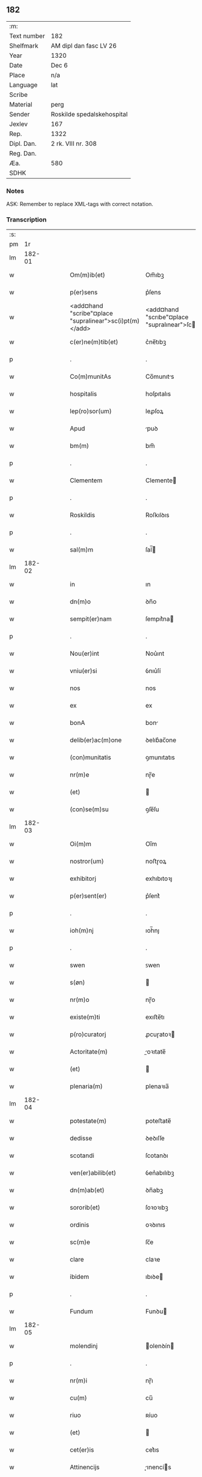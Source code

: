 ** 182
| :m:         |                            |
| Text number | 182                        |
| Shelfmark   | AM dipl dan fasc LV 26     |
| Year        | 1320                       |
| Date        | Dec 6                      |
| Place       | n/a                        |
| Language    | lat                        |
| Scribe      |                            |
| Material    | perg                       |
| Sender      | Roskilde spedalskehospital |
| Jexlev      | 167                        |
| Rep.        | 1322                       |
| Dipl. Dan.  | 2 rk. VIII nr. 308         |
| Reg. Dan.   |                            |
| Æa.         | 580                        |
| SDHK        |                            |

*** Notes
ASK: Remember to replace XML-tags with correct notation.

*** Transcription
| :s: |        |   |   |   |   |                                                         |                                                    |   |   |   |   |     |   |   |   |        |
| pm  |     1r |   |   |   |   |                                                         |                                                    |   |   |   |   |     |   |   |   |        |
| lm  | 182-01 |   |   |   |   |                                                         |                                                    |   |   |   |   |     |   |   |   |        |
| w   |        |   |   |   |   | Om(m)ib(et)                                             | Om̅ıbꝫ                                              |   |   |   |   | lat |   |   |   | 182-01 |
| w   |        |   |   |   |   | p(er)sens                                               | p͛ſens                                              |   |   |   |   | lat |   |   |   | 182-01 |
| w   |        |   |   |   |   | <add¤hand "scribe"¤place "supralinear">sc(i)pt(m)</add> | <add¤hand "scrıbe"¤place "supralınear">ſcptͫ</add> |   |   |   |   | lat |   |   |   | 182-01 |
| w   |        |   |   |   |   | c(er)ne(m)tib(et)                                       | c͛ne̅tıbꝫ                                            |   |   |   |   | lat |   |   |   | 182-01 |
| p   |        |   |   |   |   | .                                                       | .                                                  |   |   |   |   | lat |   |   |   | 182-01 |
| w   |        |   |   |   |   | Co(m)munitAs                                            | Co̅munıts                                          |   |   |   |   | lat |   |   |   | 182-01 |
| w   |        |   |   |   |   | hospitalis                                              | hoſpıtalıs                                         |   |   |   |   | lat |   |   |   | 182-01 |
| w   |        |   |   |   |   | lep(ro)sor(um)                                          | leꝓſoꝝ                                             |   |   |   |   | lat |   |   |   | 182-01 |
| w   |        |   |   |   |   | Apud                                                    | puꝺ                                               |   |   |   |   | lat |   |   |   | 182-01 |
| w   |        |   |   |   |   | bm(m)                                                   | bm̅                                                 |   |   |   |   | lat |   |   |   | 182-01 |
| p   |        |   |   |   |   | .                                                       | .                                                  |   |   |   |   | lat |   |   |   | 182-01 |
| w   |        |   |   |   |   | Clementem                                               | Clemente                                          |   |   |   |   | lat |   |   |   | 182-01 |
| p   |        |   |   |   |   | .                                                       | .                                                  |   |   |   |   | lat |   |   |   | 182-01 |
| w   |        |   |   |   |   | Roskildis                                               | Roſkılꝺıs                                          |   |   |   |   | lat |   |   |   | 182-01 |
| p   |        |   |   |   |   | .                                                       | .                                                  |   |   |   |   | lat |   |   |   | 182-01 |
| w   |        |   |   |   |   | sal(m)m                                                 | ſal̅                                               |   |   |   |   | lat |   |   |   | 182-01 |
| lm  | 182-02 |   |   |   |   |                                                         |                                                    |   |   |   |   |     |   |   |   |        |
| w   |        |   |   |   |   | in                                                      | ın                                                 |   |   |   |   | lat |   |   |   | 182-02 |
| w   |        |   |   |   |   | dn(m)o                                                  | ꝺn̅o                                                |   |   |   |   | lat |   |   |   | 182-02 |
| w   |        |   |   |   |   | sempit(er)nam                                           | ſempıt͛na                                          |   |   |   |   | lat |   |   |   | 182-02 |
| p   |        |   |   |   |   | .                                                       | .                                                  |   |   |   |   | lat |   |   |   | 182-02 |
| w   |        |   |   |   |   | Nou(er)int                                              | Nou͛ınt                                             |   |   |   |   | lat |   |   |   | 182-02 |
| w   |        |   |   |   |   | vniu(er)si                                              | ỽnıu͛ſí                                             |   |   |   |   | lat |   |   |   | 182-02 |
| w   |        |   |   |   |   | nos                                                     | nos                                                |   |   |   |   | lat |   |   |   | 182-02 |
| w   |        |   |   |   |   | ex                                                      | ex                                                 |   |   |   |   | lat |   |   |   | 182-02 |
| w   |        |   |   |   |   | bonA                                                    | bon                                               |   |   |   |   | lat |   |   |   | 182-02 |
| w   |        |   |   |   |   | delib(er)ac(m)one                                       | ꝺelıb͛ac̅one                                         |   |   |   |   | lat |   |   |   | 182-02 |
| w   |        |   |   |   |   | (con)munitatis                                          | ꝯmunıtatıs                                         |   |   |   |   | lat |   |   |   | 182-02 |
| w   |        |   |   |   |   | nr(m)e                                                  | nɼ̅e                                                |   |   |   |   | lat |   |   |   | 182-02 |
| w   |        |   |   |   |   | (et)                                                    |                                                   |   |   |   |   | lat |   |   |   | 182-02 |
| w   |        |   |   |   |   | (con)se(m)su                                            | ꝯſe̅ſu                                              |   |   |   |   | lat |   |   |   | 182-02 |
| lm  | 182-03 |   |   |   |   |                                                         |                                                    |   |   |   |   |     |   |   |   |        |
| w   |        |   |   |   |   | Oi(m)m                                                  | Oı̅m                                                |   |   |   |   | lat |   |   |   | 182-03 |
| w   |        |   |   |   |   | nostror(um)                                             | noﬅɼoꝝ                                             |   |   |   |   | lat |   |   |   | 182-03 |
| w   |        |   |   |   |   | exhibitorj                                              | exhıbıtoꝛȷ                                         |   |   |   |   | lat |   |   |   | 182-03 |
| w   |        |   |   |   |   | p(er)sent(er)                                           | p͛ſent͛                                              |   |   |   |   | lat |   |   |   | 182-03 |
| p   |        |   |   |   |   | .                                                       | .                                                  |   |   |   |   | lat |   |   |   | 182-03 |
| w   |        |   |   |   |   | ioh(m)nj                                                | ıoh̅nȷ                                              |   |   |   |   | lat |   |   |   | 182-03 |
| p   |        |   |   |   |   | .                                                       | .                                                  |   |   |   |   | lat |   |   |   | 182-03 |
| w   |        |   |   |   |   | swen                                                    | ꜱwen                                               |   |   |   |   | lat |   |   |   | 182-03 |
| w   |        |   |   |   |   | s(øn)                                                   |                                                   |   |   |   |   | lat |   |   |   | 182-03 |
| w   |        |   |   |   |   | nr(m)o                                                  | nɼ̅o                                                |   |   |   |   | lat |   |   |   | 182-03 |
| w   |        |   |   |   |   | existe(m)ti                                             | exıﬅe̅tı                                            |   |   |   |   | lat |   |   |   | 182-03 |
| w   |        |   |   |   |   | p(ro)curatorj                                           | ꝓcuɼatoꝛ                                          |   |   |   |   | lat |   |   |   | 182-03 |
| w   |        |   |   |   |   | Actoritate(m)                                           | oꝛıtate̅                                          |   |   |   |   | lat |   |   |   | 182-03 |
| w   |        |   |   |   |   | (et)                                                    |                                                   |   |   |   |   | lat |   |   |   | 182-03 |
| w   |        |   |   |   |   | plenaria(m)                                             | plenaꝛıa̅                                           |   |   |   |   | lat |   |   |   | 182-03 |
| lm  | 182-04 |   |   |   |   |                                                         |                                                    |   |   |   |   |     |   |   |   |        |
| w   |        |   |   |   |   | potestate(m)                                            | poteﬅate̅                                           |   |   |   |   | lat |   |   |   | 182-04 |
| w   |        |   |   |   |   | dedisse                                                 | ꝺeꝺıſſe                                            |   |   |   |   | lat |   |   |   | 182-04 |
| w   |        |   |   |   |   | scotandi                                                | ſcotanꝺı                                           |   |   |   |   | lat |   |   |   | 182-04 |
| w   |        |   |   |   |   | ven(er)abilib(et)                                       | ỽen͛abılıbꝫ                                         |   |   |   |   | lat |   |   |   | 182-04 |
| w   |        |   |   |   |   | dn(m)ab(et)                                             | ꝺn̅abꝫ                                              |   |   |   |   | lat |   |   |   | 182-04 |
| w   |        |   |   |   |   | sororib(et)                                             | ſoꝛoꝛıbꝫ                                           |   |   |   |   | lat |   |   |   | 182-04 |
| w   |        |   |   |   |   | ordinis                                                 | oꝛꝺınıs                                            |   |   |   |   | lat |   |   |   | 182-04 |
| w   |        |   |   |   |   | sc(m)e                                                  | ſc̅e                                                |   |   |   |   | lat |   |   |   | 182-04 |
| w   |        |   |   |   |   | clare                                                   | claꝛe                                              |   |   |   |   | lat |   |   |   | 182-04 |
| w   |        |   |   |   |   | ibidem                                                  | ıbıꝺe                                             |   |   |   |   | lat |   |   |   | 182-04 |
| p   |        |   |   |   |   | .                                                       | .                                                  |   |   |   |   | lat |   |   |   | 182-04 |
| w   |        |   |   |   |   | Fundum                                                  | Funꝺu                                             |   |   |   |   | lat |   |   |   | 182-04 |
| lm  | 182-05 |   |   |   |   |                                                         |                                                    |   |   |   |   |     |   |   |   |        |
| w   |        |   |   |   |   | molendinj                                               | olenꝺín                                          |   |   |   |   | lat |   |   |   | 182-05 |
| p   |        |   |   |   |   | .                                                       | .                                                  |   |   |   |   | lat |   |   |   | 182-05 |
| w   |        |   |   |   |   | nr(m)i                                                  | nɼ̅ı                                                |   |   |   |   | lat |   |   |   | 182-05 |
| w   |        |   |   |   |   | cu(m)                                                   | cu̅                                                 |   |   |   |   | lat |   |   |   | 182-05 |
| w   |        |   |   |   |   | riuo                                                    | ʀíuo                                               |   |   |   |   | lat |   |   |   | 182-05 |
| w   |        |   |   |   |   | (et)                                                    |                                                   |   |   |   |   | lat |   |   |   | 182-05 |
| w   |        |   |   |   |   | cet(er)is                                               | cet͛ıs                                              |   |   |   |   | lat |   |   |   | 182-05 |
| w   |        |   |   |   |   | Attinencijs                                             | ınencís                                         |   |   |   |   | lat |   |   |   | 182-05 |
| w   |        |   |   |   |   | (con)tiguu(m)                                           | ꝯtıguu̅                                             |   |   |   |   | lat |   |   |   | 182-05 |
| w   |        |   |   |   |   | jace(m)tem                                              | ȷace̅te                                            |   |   |   |   | lat |   |   |   | 182-05 |
| w   |        |   |   |   |   | monast(er)io                                            | monaﬅ͛ıo                                            |   |   |   |   | lat |   |   |   | 182-05 |
| w   |        |   |   |   |   | dc(m)ar(um)                                             | ꝺc̅aꝝ                                               |   |   |   |   | lat |   |   |   | 182-05 |
| w   |        |   |   |   |   | dn(m)ar(um)                                             | ꝺn̅aꝝ                                               |   |   |   |   | lat |   |   |   | 182-05 |
| w   |        |   |   |   |   | v(er)sus                                                | ỽ͛ſus                                               |   |   |   |   | lat |   |   |   | 182-05 |
| lm  | 182-06 |   |   |   |   |                                                         |                                                    |   |   |   |   |     |   |   |   |        |
| w   |        |   |   |   |   | Aq(i)lonem                                              | qlone                                           |   |   |   |   | lat |   |   |   | 182-06 |
| p   |        |   |   |   |   | .                                                       | .                                                  |   |   |   |   | lat |   |   |   | 182-06 |
| w   |        |   |   |   |   | ratum                                                   | ʀatu                                              |   |   |   |   | lat |   |   |   | 182-06 |
| w   |        |   |   |   |   | (et)                                                    |                                                   |   |   |   |   | lat |   |   |   | 182-06 |
| w   |        |   |   |   |   | g(ra)tum                                                | gtu                                              |   |   |   |   | lat |   |   |   | 182-06 |
| w   |        |   |   |   |   | habituri                                                | habıturí                                           |   |   |   |   | lat |   |   |   | 182-06 |
| w   |        |   |   |   |   | quidq(i)d                                               | quıꝺqꝺ                                            |   |   |   |   | lat |   |   |   | 182-06 |
| w   |        |   |   |   |   | dc(m)(et)                                               | ꝺc̅ꝫ                                                |   |   |   |   | lat |   |   |   | 182-06 |
| p   |        |   |   |   |   | .                                                       | .                                                  |   |   |   |   | lat |   |   |   | 182-06 |
| w   |        |   |   |   |   | ioh(m)es                                                | ıoh̅es                                              |   |   |   |   | lat |   |   |   | 182-06 |
| p   |        |   |   |   |   | .                                                       | .                                                  |   |   |   |   | lat |   |   |   | 182-06 |
| w   |        |   |   |   |   | Swens(øn)                                               | Swen                                              |   |   |   |   | lat |   |   |   | 182-06 |
| p   |        |   |   |   |   | .                                                       | .                                                  |   |   |   |   | lat |   |   |   | 182-06 |
| w   |        |   |   |   |   | sup(er)                                                 | ſup̲                                                |   |   |   |   | lat |   |   |   | 182-06 |
| w   |        |   |   |   |   | hui(us)modi                                             | huı᷒moꝺí                                            |   |   |   |   | lat |   |   |   | 182-06 |
| w   |        |   |   |   |   | scotacione                                              | ſcotacıone                                         |   |   |   |   | lat |   |   |   | 182-06 |
| lm  | 182-07 |   |   |   |   |                                                         |                                                    |   |   |   |   |     |   |   |   |        |
| w   |        |   |   |   |   | duxerit                                                 | ꝺuxerıt                                            |   |   |   |   | lat |   |   |   | 182-07 |
| w   |        |   |   |   |   | ordinandu(m)                                            | oꝛꝺınanꝺu̅                                          |   |   |   |   | lat |   |   |   | 182-07 |
| p   |        |   |   |   |   | .                                                       | .                                                  |   |   |   |   | lat |   |   |   | 182-07 |
| w   |        |   |   |   |   | in                                                      | ın                                                 |   |   |   |   | lat |   |   |   | 182-07 |
| w   |        |   |   |   |   | cui(us)                                                 | cuı᷒                                                |   |   |   |   | lat |   |   |   | 182-07 |
| w   |        |   |   |   |   | rei                                                     | ʀeı                                                |   |   |   |   | lat |   |   |   | 182-07 |
| w   |        |   |   |   |   | testimoniu(m)                                           | teﬅımonıu̅                                          |   |   |   |   | lat |   |   |   | 182-07 |
| w   |        |   |   |   |   | (et)                                                    |                                                   |   |   |   |   | lat |   |   |   | 182-07 |
| w   |        |   |   |   |   | cautelam                                                | cautela                                           |   |   |   |   | lat |   |   |   | 182-07 |
| w   |        |   |   |   |   | firmiore(m)                                             | fıɼmıoꝛe̅                                           |   |   |   |   | lat |   |   |   | 182-07 |
| w   |        |   |   |   |   | sigillu(m)                                              | ſıgıllu̅                                            |   |   |   |   | lat |   |   |   | 182-07 |
| w   |        |   |   |   |   | nr(m)e                                                  | nɼ̅e                                                |   |   |   |   | lat |   |   |   | 182-07 |
| w   |        |   |   |   |   | (con)mu(m)itat(er)                                      | ꝯmu̅ıtat͛                                            |   |   |   |   | lat |   |   |   | 182-07 |
| lm  | 182-08 |   |   |   |   |                                                         |                                                    |   |   |   |   |     |   |   |   |        |
| w   |        |   |   |   |   | ex                                                      | ex                                                 |   |   |   |   | lat |   |   |   | 182-08 |
| w   |        |   |   |   |   | bn(m)placito                                            | bn̅placíto                                          |   |   |   |   | lat |   |   |   | 182-08 |
| w   |        |   |   |   |   | oi(m)m                                                  | oı̅m                                                |   |   |   |   | lat |   |   |   | 182-08 |
| w   |        |   |   |   |   | nr(m)or(um)                                             | nɼ̅oꝝ                                               |   |   |   |   | lat |   |   |   | 182-08 |
| w   |        |   |   |   |   | p(er)sent(er)                                           | p͛ſent͛                                              |   |   |   |   | lat |   |   |   | 182-08 |
| w   |        |   |   |   |   | est                                                     | eﬅ                                                 |   |   |   |   | lat |   |   |   | 182-08 |
| w   |        |   |   |   |   | Appensum                                                | enſu                                            |   |   |   |   | lat |   |   |   | 182-08 |
| p   |        |   |   |   |   | .                                                       | .                                                  |   |   |   |   | lat |   |   |   | 182-08 |
| w   |        |   |   |   |   | Dat(er)                                                 | Dat͛                                                |   |   |   |   | lat |   |   |   | 182-08 |
| p   |        |   |   |   |   | .                                                       | .                                                  |   |   |   |   | lat |   |   |   | 182-08 |
| w   |        |   |   |   |   | Anno                                                    | nno                                               |   |   |   |   | lat |   |   |   | 182-08 |
| w   |        |   |   |   |   | do(i)                                                   | ꝺo                                                |   |   |   |   | lat |   |   |   | 182-08 |
| w   |        |   |   |   |   | .m(o).                                                  | .ͦ.                                                |   |   |   |   | lat |   |   |   | 182-08 |
| w   |        |   |   |   |   | T(i)ce(m)tesimo                                         | ᴛce̅teſımo                                         |   |   |   |   | lat |   |   |   | 182-08 |
| p   |        |   |   |   |   | .                                                       | .                                                  |   |   |   |   | lat |   |   |   | 182-08 |
| w   |        |   |   |   |   | vicesimo                                                | ỽıceſımo                                           |   |   |   |   | lat |   |   |   | 182-08 |
| p   |        |   |   |   |   | .                                                       | .                                                  |   |   |   |   | lat |   |   |   | 182-08 |
| lm  | 182-09 |   |   |   |   |                                                         |                                                    |   |   |   |   |     |   |   |   |        |
| w   |        |   |   |   |   | in                                                      | ın                                                 |   |   |   |   | lat |   |   |   | 182-09 |
| w   |        |   |   |   |   | die                                                     | ꝺıe                                                |   |   |   |   | lat |   |   |   | 182-09 |
| w   |        |   |   |   |   | beati                                                   | beatí                                              |   |   |   |   | lat |   |   |   | 182-09 |
| p   |        |   |   |   |   | .                                                       | .                                                  |   |   |   |   | lat |   |   |   | 182-09 |
| w   |        |   |   |   |   | Nicholay                                                | Nıcholay                                           |   |   |   |   | lat |   |   |   | 182-09 |
| p   |        |   |   |   |   | .                                                       | .                                                  |   |   |   |   | lat |   |   |   | 182-09 |
| w   |        |   |   |   |   | epischopi                                               | epıſchopı                                          |   |   |   |   | lat |   |   |   | 182-09 |
| p   |        |   |   |   |   | .                                                       | .                                                  |   |   |   |   | lat |   |   |   | 182-09 |
| w   |        |   |   |   |   | (et)                                                    |                                                   |   |   |   |   | lat |   |   |   | 182-09 |
| w   |        |   |   |   |   | (con)fessoris                                           | ꝯfeſſoꝛıs                                          |   |   |   |   | lat |   |   |   | 182-09 |
| :e: |        |   |   |   |   |                                                         |                                                    |   |   |   |   |     |   |   |   |        |
